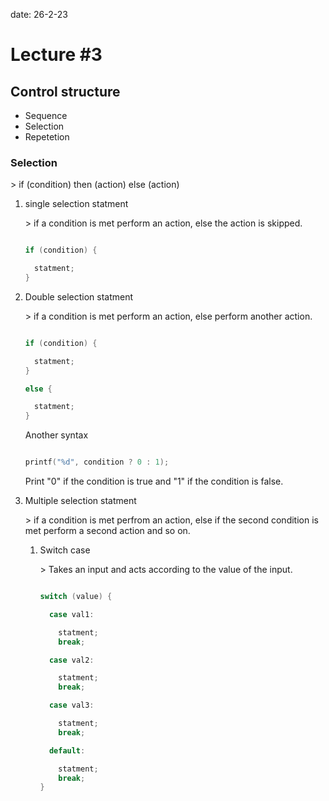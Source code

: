 date: 26-2-23

* Lecture #3

** Control structure

- Sequence 
- Selection 
- Repetetion

*** Selection

> if (condition) then (action) else (action)

**** single selection statment

> if a condition is met perform an action, else the action is skipped.

#+begin_src C

if (condition) {

  statment;
}

#+end_src

**** Double selection statment

> if a condition is met perform an action, else perform another action.

#+begin_src C

if (condition) {

  statment;
}

else {

  statment;
}

#+end_src

Another syntax

#+begin_src C

printf("%d", condition ? 0 : 1);

#+end_src

Print "0" if the condition is true and "1" if the condition is false.

**** Multiple selection statment 

> if a condition is met perfrom an action, else if the second condition is met perform a second action and so on.

***** Switch case

> Takes an input and acts according to the value of the input.

#+begin_src C

switch (value) {

  case val1:
    
    statment;
    break;

  case val2:
    
    statment;
    break;

  case val3:
    
    statment;
    break;

  default:

    statment;
    break;
}

#+end_src

